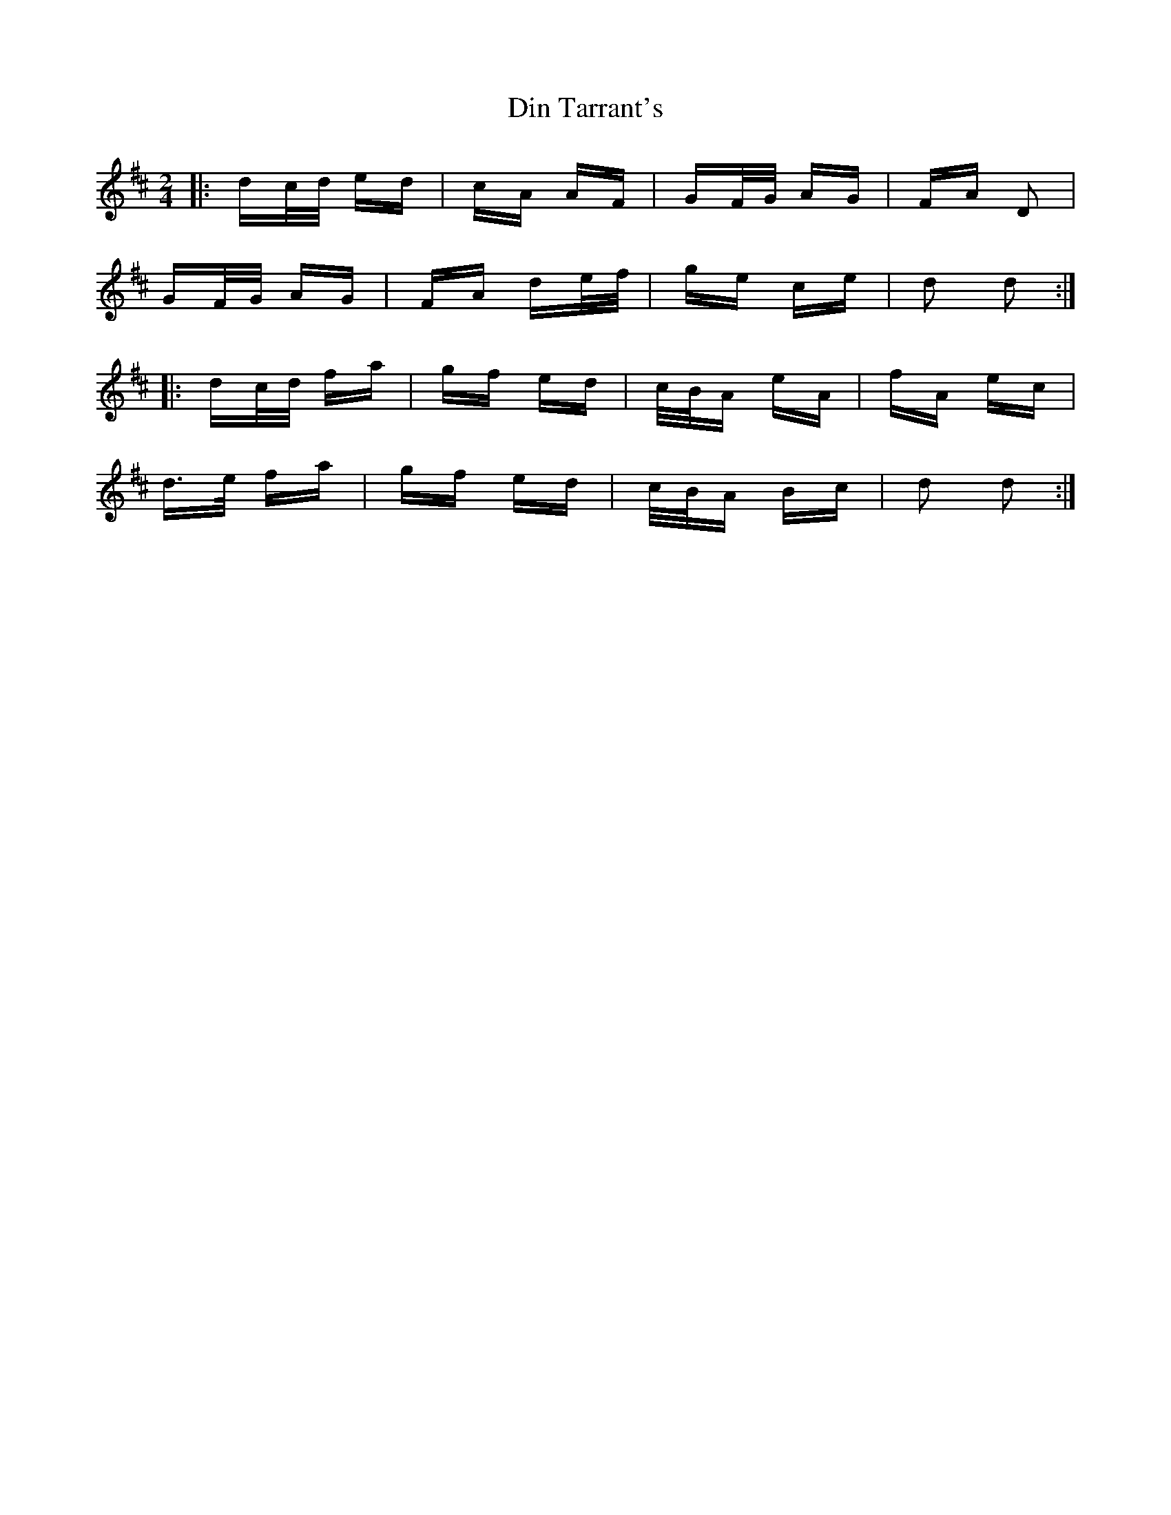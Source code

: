 X: 10139
T: Din Tarrant's
R: polka
M: 2/4
K: Dmajor
|:dc/d/ ed|cA AF|GF/G/ AG|FA D2|
GF/G/ AG|FA de/f/|ge ce|d2 d2:|
|:dc/d/ fa|gf ed|c/B/A eA|fA ec|
d>e fa|gf ed|c/B/A Bc|d2 d2:|

